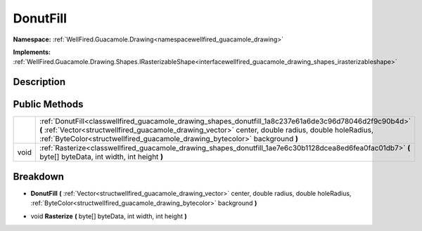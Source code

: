 .. _classwellfired_guacamole_drawing_shapes_donutfill:

DonutFill
==========

**Namespace:** :ref:`WellFired.Guacamole.Drawing<namespacewellfired_guacamole_drawing>`

**Implements:** :ref:`WellFired.Guacamole.Drawing.Shapes.IRasterizableShape<interfacewellfired_guacamole_drawing_shapes_irasterizableshape>`


Description
------------



Public Methods
---------------

+-------------+------------------------------------------------------------------------------------------------------------------------------------------------------------------------------------------------------------------------------------------------------------------------------------------------+
|             |:ref:`DonutFill<classwellfired_guacamole_drawing_shapes_donutfill_1a8c237e61a6de3c96d78046d2f9c90b4d>` **(** :ref:`Vector<structwellfired_guacamole_drawing_vector>` center, double radius, double holeRadius, :ref:`ByteColor<structwellfired_guacamole_drawing_bytecolor>` background **)**   |
+-------------+------------------------------------------------------------------------------------------------------------------------------------------------------------------------------------------------------------------------------------------------------------------------------------------------+
|void         |:ref:`Rasterize<classwellfired_guacamole_drawing_shapes_donutfill_1ae7e6c30b1128dcea8ed6fea0fac01db7>` **(** byte[] byteData, int width, int height **)**                                                                                                                                       |
+-------------+------------------------------------------------------------------------------------------------------------------------------------------------------------------------------------------------------------------------------------------------------------------------------------------------+

Breakdown
----------

.. _classwellfired_guacamole_drawing_shapes_donutfill_1a8c237e61a6de3c96d78046d2f9c90b4d:

-  **DonutFill** **(** :ref:`Vector<structwellfired_guacamole_drawing_vector>` center, double radius, double holeRadius, :ref:`ByteColor<structwellfired_guacamole_drawing_bytecolor>` background **)**

.. _classwellfired_guacamole_drawing_shapes_donutfill_1ae7e6c30b1128dcea8ed6fea0fac01db7:

- void **Rasterize** **(** byte[] byteData, int width, int height **)**


